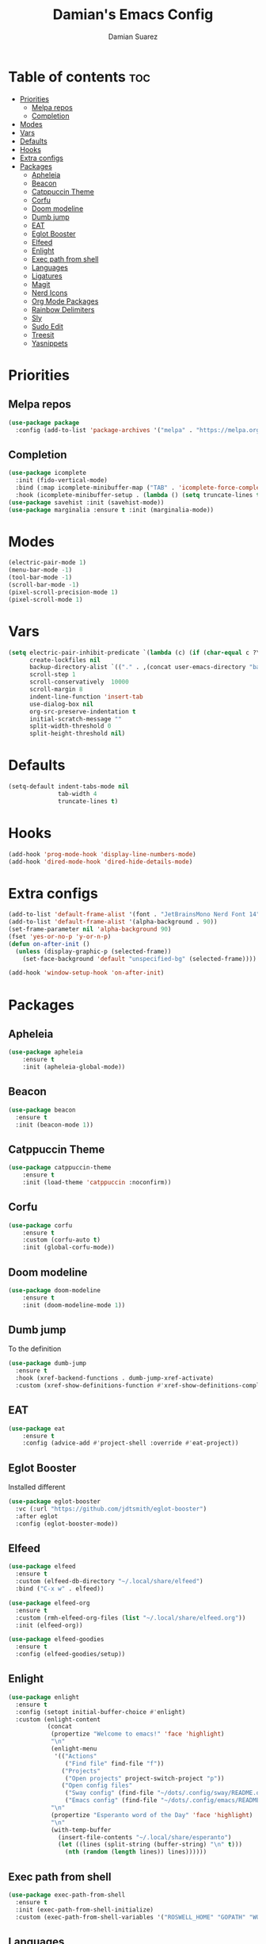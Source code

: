 #+title: Damian's Emacs Config
#+author: Damian Suarez

* Table of contents :toc:
- [[#priorities][Priorities]]
  - [[#melpa-repos][Melpa repos]]
  - [[#completion][Completion]]
- [[#modes][Modes]]
- [[#vars][Vars]]
- [[#defaults][Defaults]]
- [[#hooks][Hooks]]
- [[#extra-configs][Extra configs]]
- [[#packages][Packages]]
  - [[#apheleia][Apheleia]]
  - [[#beacon][Beacon]]
  - [[#catppuccin-theme][Catppuccin Theme]]
  - [[#corfu][Corfu]]
  - [[#doom-modeline][Doom modeline]]
  - [[#dumb-jump][Dumb jump]]
  - [[#eat][EAT]]
  - [[#eglot-booster][Eglot Booster]]
  - [[#elfeed][Elfeed]]
  - [[#enlight][Enlight]]
  - [[#exec-path-from-shell][Exec path from shell]]
  - [[#languages][Languages]]
  - [[#ligatures][Ligatures]]
  - [[#magit][Magit]]
  - [[#nerd-icons][Nerd Icons]]
  - [[#org-mode-packages][Org Mode Packages]]
  - [[#rainbow-delimiters][Rainbow Delimiters]]
  - [[#sly][Sly]]
  - [[#sudo-edit][Sudo Edit]]
  - [[#treesit][Treesit]]
  - [[#yasnippets][Yasnippets]]

* Priorities
** Melpa repos
#+begin_src emacs-lisp
(use-package package
  :config (add-to-list 'package-archives '("melpa" . "https://melpa.org/packages/") t))
#+end_src

** Completion
#+begin_src emacs-lisp
(use-package icomplete
  :init (fido-vertical-mode)
  :bind (:map icomplete-minibuffer-map ("TAB" . 'icomplete-force-complete))
  :hook (icomplete-minibuffer-setup . (lambda () (setq truncate-lines t))))
(use-package savehist :init (savehist-mode))
(use-package marginalia :ensure t :init (marginalia-mode))
#+end_src

* Modes
#+begin_src emacs-lisp
(electric-pair-mode 1)
(menu-bar-mode -1)
(tool-bar-mode -1)
(scroll-bar-mode -1)
(pixel-scroll-precision-mode 1)
(pixel-scroll-mode 1)
#+end_src

* Vars
#+begin_src emacs-lisp
(setq electric-pair-inhibit-predicate `(lambda (c) (if (char-equal c ?\<) t (,electric-pair-inhibit-predicate c)))
      create-lockfiles nil
      backup-directory-alist `(("." . ,(concat user-emacs-directory "backups")))
      scroll-step 1
      scroll-conservatively  10000
      scroll-margin 8
      indent-line-function 'insert-tab
      use-dialog-box nil
      org-src-preserve-indentation t
      initial-scratch-message ""
      split-width-threshold 0
      split-height-threshold nil)
#+end_src

* Defaults
#+begin_src emacs-lisp    
(setq-default indent-tabs-mode nil
              tab-width 4
              truncate-lines t)
#+end_src   

* Hooks
#+begin_src emacs-lisp    
(add-hook 'prog-mode-hook 'display-line-numbers-mode)
(add-hook 'dired-mode-hook 'dired-hide-details-mode)
#+end_src

* Extra configs
#+begin_src emacs-lisp    
(add-to-list 'default-frame-alist '(font . "JetBrainsMono Nerd Font 14"))
(add-to-list 'default-frame-alist '(alpha-background . 90))
(set-frame-parameter nil 'alpha-background 90)
(fset 'yes-or-no-p 'y-or-n-p)
(defun on-after-init ()
  (unless (display-graphic-p (selected-frame))
    (set-face-background 'default "unspecified-bg" (selected-frame))))

(add-hook 'window-setup-hook 'on-after-init)
#+end_src

* Packages
** Apheleia
#+begin_src emacs-lisp    
(use-package apheleia 
    :ensure t 
    :init (apheleia-global-mode))
#+end_src

** Beacon
#+begin_src emacs-lisp
(use-package beacon
  :ensure t
  :init (beacon-mode 1))
#+end_src

** Catppuccin Theme
#+begin_src emacs-lisp    
(use-package catppuccin-theme 
    :ensure t 
    :init (load-theme 'catppuccin :noconfirm))
#+end_src

** Corfu
#+begin_src emacs-lisp    
(use-package corfu 
    :ensure t 
    :custom (corfu-auto t) 
    :init (global-corfu-mode))
#+end_src   

** Doom modeline
#+begin_src emacs-lisp    
(use-package doom-modeline 
    :ensure t 
    :init (doom-modeline-mode 1))
#+end_src

** Dumb jump
To the definition
#+begin_src emacs-lisp
(use-package dumb-jump
  :ensure t
  :hook (xref-backend-functions . dumb-jump-xref-activate)
  :custom (xref-show-definitions-function #'xref-show-definitions-completing-read))
#+end_src

** EAT
#+begin_src emacs-lisp    
(use-package eat 
    :ensure t 
    :config (advice-add #'project-shell :override #'eat-project))
#+end_src

** Eglot Booster
Installed different
#+begin_src emacs-lisp    
(use-package eglot-booster
  :vc (:url "https://github.com/jdtsmith/eglot-booster")
  :after eglot
  :config (eglot-booster-mode))
#+end_src

** Elfeed
#+begin_src emacs-lisp
(use-package elfeed
  :ensure t
  :custom (elfeed-db-directory "~/.local/share/elfeed")
  :bind ("C-x w" . elfeed))

(use-package elfeed-org
  :ensure t
  :custom (rmh-elfeed-org-files (list "~/.local/share/elfeed.org"))
  :init (elfeed-org))

(use-package elfeed-goodies
  :ensure t
  :config (elfeed-goodies/setup))
#+end_src

#+RESULTS:

** Enlight
#+begin_src emacs-lisp    
(use-package enlight
  :ensure t
  :config (setopt initial-buffer-choice #'enlight)
  :custom (enlight-content
           (concat
            (propertize "Welcome to emacs!" 'face 'highlight)
            "\n"
            (enlight-menu
             '(("Actions"
                ("Find file" find-file "f"))
               ("Projects"
	            ("Open projects" project-switch-project "p"))
               ("Open config files"
	            ("Sway config" (find-file "~/dots/.config/sway/README.org") "s")
                ("Emacs config" (find-file "~/dots/.config/emacs/README.org") "e"))))
            "\n"
            (propertize "Esperanto word of the Day" 'face 'highlight)
            "\n"
            (with-temp-buffer
              (insert-file-contents "~/.local/share/esperanto")
              (let ((lines (split-string (buffer-string) "\n" t)))
                (nth (random (length lines)) lines))))))
#+end_src

** Exec path from shell
#+begin_src emacs-lisp    
(use-package exec-path-from-shell
  :ensure t
  :init (exec-path-from-shell-initialize)
  :custom (exec-path-from-shell-variables '("ROSWELL_HOME" "GOPATH" "WORKON_HOME" "PATH")))
#+end_src

** Languages
#+begin_src emacs-lisp    
(use-package pyvenv :ensure t)
(use-package web-mode :ensure t)
(use-package emmet-mode 
    :ensure t 
    :hook tsx-ts-mode js-mode html-mode php-ts-mode)
#+end_src

** Ligatures
#+begin_src emacs-lisp
(use-package ligature
  :ensure t
  :config
  (ligature-set-ligatures 'prog-mode
                          '("--" "---" "==" "===" "!=" "!==" "=!=" "=:=" "=/=" "<=" ">=" "&&" "&&&" "&=" "++" "+++" "***" ";;" "!!"
                            "??" "???" "?:" "?." "?=" "<:" ":<" ":>" ">:" "<:<" "<>" "<<<" ">>>" "<<" ">>" "||" "-|" "_|_" "|-" "||-"
                            "|=" "||=" "##" "###" "####" "#{" "#[" "]#" "#(" "#?" "#_" "#_(" "#:" "#!" "#=" "^=" "<$>" "<$" "$>" "<+>"
                            "<+" "+>" "<*>" "<*" "*>" "</" "</>" "/>" "<!--" "<#--" "-->" "->" "->>" "<<-" "<-" "<=<" "=<<" "<<=" "<=="
                            "<=>" "<==>" "==>" "=>" "=>>" ">=>" ">>=" ">>-" ">-" "-<" "-<<" ">->" "<-<" "<-|" "<=|" "|=>" "|->" "<->"
                            "<~~" "<~" "<~>" "~~" "~~>" "~>" "~-" "-~" "~@" "[||]" "|]" "[|" "|}" "{|" "[<" ">]" "|>" "<|" "||>" "<||"
                            "|||>" "<|||" "<|>" "..." ".." ".=" "..<" ".?" "::" ":::" ":=" "::=" ":?" ":?>" "//" "///" "/*" "*/" "/="
                            "//=" "/==" "@_" "__" "???" "<:<" ";;;")) (global-ligature-mode t))
#+end_src

** Magit
*** Forge
#+begin_src emacs-lisp    
(use-package forge 
    :ensure t 
    :after magit 
    :custom (auth-sources '("~/.local/share/authinfo")))
#+end_src   

*** Magit
#+begin_src emacs-lisp    
(use-package magit 
    :ensure t 
    :config (advice-add #'project-vc-dir :override #'magit)
    :custom epg-pinentry-mode 'loopback)
#+end_src

** Nerd Icons
*** Completion
#+begin_src emacs-lisp    
(use-package nerd-icons-completion 
    :ensure t 
    :init (nerd-icons-completion-mode))
#+end_src
*** Dired
#+begin_src emacs-lisp    
(use-package nerd-icons-dired 
    :ensure t 
    :hook (dired-mode . nerd-icons-dired-mode))
#+end_src

** Org Mode Packages
*** Auto Tangle
#+begin_src emacs-lisp    
(use-package org-auto-tangle
  :ensure t
  :defer t
  :hook (org-mode . org-auto-tangle-mode))
#+end_src

*** Table of contents
#+begin_src emacs-lisp    
(use-package toc-org
  :ensure t
  :commands toc-org-enable
  :hook (org-mode . toc-org-enable))
#+end_src

*** Modern
#+begin_src emacs-lisp    
(use-package org-modern
  :ensure t
  :init (global-org-modern-mode)
  :custom (org-modern-star 'replace))
#+end_src

** Rainbow Delimiters
#+begin_src emacs-lisp    
(use-package rainbow-delimiters 
    :ensure t 
    :hook prog-mode org-mode)
#+end_src

** Sly
#+begin_src emacs-lisp    
(use-package sly 
    :ensure t 
    :custom (inferior-lisp-program "ros -Q run"))
#+end_src

** Sudo Edit
#+begin_src emacs-lisp    
(use-package sudo-edit :ensure t)
#+end_src

** Treesit
#+begin_src emacs-lisp    
(use-package treesit-auto 
    :ensure t
    :custom (treesit-auto-install 'prompt) 
    :config (treesit-auto-add-to-auto-mode-alist 'all) (global-treesit-auto-mode))
#+end_src

** Yasnippets
#+begin_src emacs-lisp    
(use-package yasnippet :ensure t)
(use-package yasnippet-snippets 
    :ensure t 
    :after yasnippet 
    :config (yas-global-mode t))
#+end_src   

